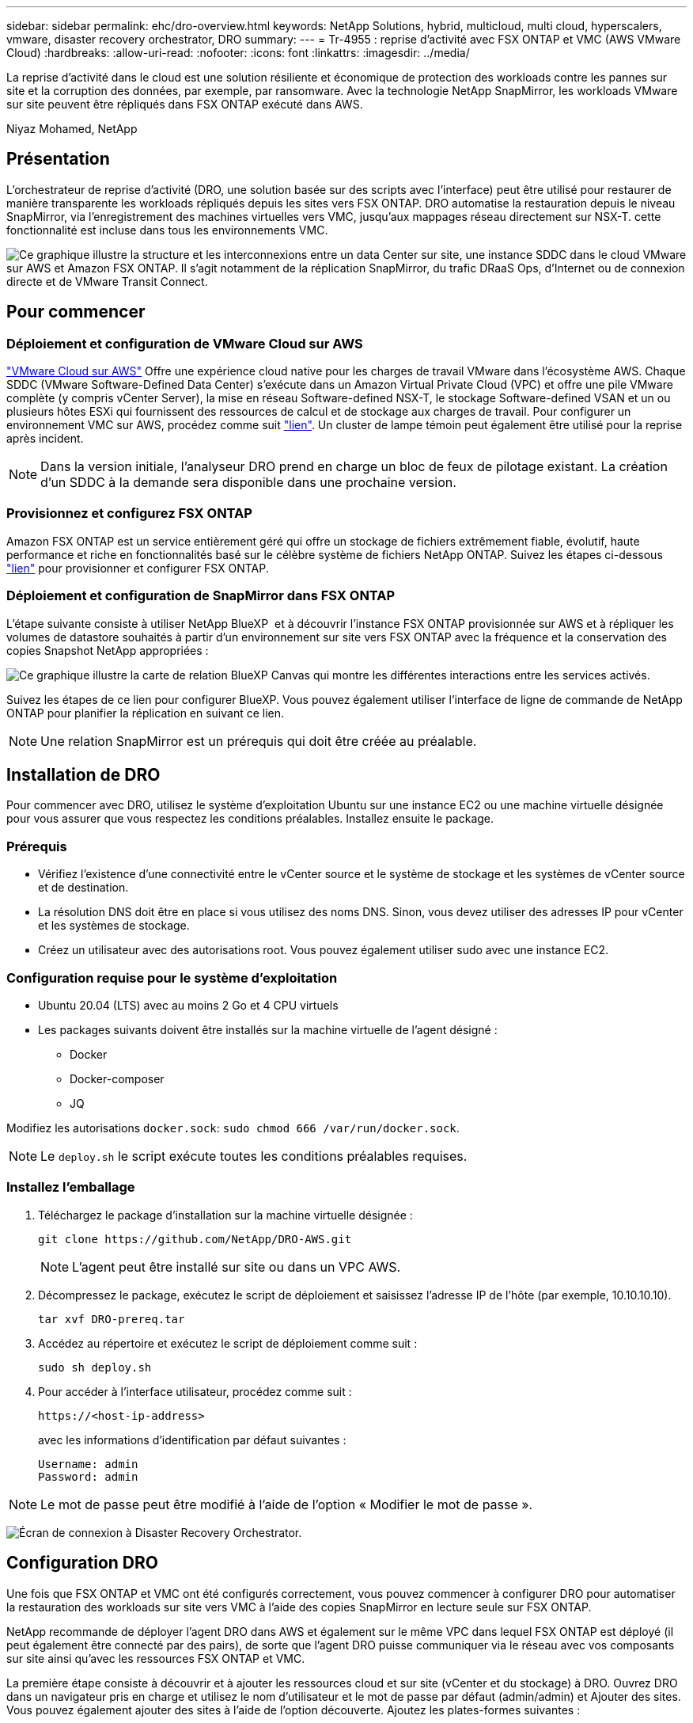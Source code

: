 ---
sidebar: sidebar 
permalink: ehc/dro-overview.html 
keywords: NetApp Solutions, hybrid, multicloud, multi cloud, hyperscalers, vmware, disaster recovery orchestrator, DRO 
summary:  
---
= Tr-4955 : reprise d'activité avec FSX ONTAP et VMC (AWS VMware Cloud)
:hardbreaks:
:allow-uri-read: 
:nofooter: 
:icons: font
:linkattrs: 
:imagesdir: ../media/


[role="lead"]
La reprise d'activité dans le cloud est une solution résiliente et économique de protection des workloads contre les pannes sur site et la corruption des données, par exemple, par ransomware. Avec la technologie NetApp SnapMirror, les workloads VMware sur site peuvent être répliqués dans FSX ONTAP exécuté dans AWS.

Niyaz Mohamed, NetApp



== Présentation

L'orchestrateur de reprise d'activité (DRO, une solution basée sur des scripts avec l'interface) peut être utilisé pour restaurer de manière transparente les workloads répliqués depuis les sites vers FSX ONTAP. DRO automatise la restauration depuis le niveau SnapMirror, via l'enregistrement des machines virtuelles vers VMC, jusqu'aux mappages réseau directement sur NSX-T. cette fonctionnalité est incluse dans tous les environnements VMC.

image:dro-vmc-image1.png["Ce graphique illustre la structure et les interconnexions entre un data Center sur site, une instance SDDC dans le cloud VMware sur AWS et Amazon FSX ONTAP. Il s'agit notamment de la réplication SnapMirror, du trafic DRaaS Ops, d'Internet ou de connexion directe et de VMware Transit Connect."]



== Pour commencer



=== Déploiement et configuration de VMware Cloud sur AWS

link:https://www.vmware.com/products/vmc-on-aws.html["VMware Cloud sur AWS"^] Offre une expérience cloud native pour les charges de travail VMware dans l'écosystème AWS. Chaque SDDC (VMware Software-Defined Data Center) s'exécute dans un Amazon Virtual Private Cloud (VPC) et offre une pile VMware complète (y compris vCenter Server), la mise en réseau Software-defined NSX-T, le stockage Software-defined VSAN et un ou plusieurs hôtes ESXi qui fournissent des ressources de calcul et de stockage aux charges de travail. Pour configurer un environnement VMC sur AWS, procédez comme suit link:aws-setup.html["lien"^]. Un cluster de lampe témoin peut également être utilisé pour la reprise après incident.


NOTE: Dans la version initiale, l'analyseur DRO prend en charge un bloc de feux de pilotage existant. La création d'un SDDC à la demande sera disponible dans une prochaine version.



=== Provisionnez et configurez FSX ONTAP

Amazon FSX ONTAP est un service entièrement géré qui offre un stockage de fichiers extrêmement fiable, évolutif, haute performance et riche en fonctionnalités basé sur le célèbre système de fichiers NetApp ONTAP. Suivez les étapes ci-dessous link:aws-native-overview.html["lien"^] pour provisionner et configurer FSX ONTAP.



=== Déploiement et configuration de SnapMirror dans FSX ONTAP

L'étape suivante consiste à utiliser NetApp BlueXP  et à découvrir l'instance FSX ONTAP provisionnée sur AWS et à répliquer les volumes de datastore souhaités à partir d'un environnement sur site vers FSX ONTAP avec la fréquence et la conservation des copies Snapshot NetApp appropriées :

image:dro-vmc-image2.png["Ce graphique illustre la carte de relation BlueXP Canvas qui montre les différentes interactions entre les services activés."]

Suivez les étapes de ce lien pour configurer BlueXP. Vous pouvez également utiliser l'interface de ligne de commande de NetApp ONTAP pour planifier la réplication en suivant ce lien.


NOTE: Une relation SnapMirror est un prérequis qui doit être créée au préalable.



== Installation de DRO

Pour commencer avec DRO, utilisez le système d'exploitation Ubuntu sur une instance EC2 ou une machine virtuelle désignée pour vous assurer que vous respectez les conditions préalables. Installez ensuite le package.



=== Prérequis

* Vérifiez l'existence d'une connectivité entre le vCenter source et le système de stockage et les systèmes de vCenter source et de destination.
* La résolution DNS doit être en place si vous utilisez des noms DNS. Sinon, vous devez utiliser des adresses IP pour vCenter et les systèmes de stockage.
* Créez un utilisateur avec des autorisations root. Vous pouvez également utiliser sudo avec une instance EC2.




=== Configuration requise pour le système d'exploitation

* Ubuntu 20.04 (LTS) avec au moins 2 Go et 4 CPU virtuels
* Les packages suivants doivent être installés sur la machine virtuelle de l'agent désigné :
+
** Docker
** Docker-composer
** JQ




Modifiez les autorisations `docker.sock`: `sudo chmod 666 /var/run/docker.sock`.


NOTE: Le `deploy.sh` le script exécute toutes les conditions préalables requises.



=== Installez l'emballage

. Téléchargez le package d'installation sur la machine virtuelle désignée :
+
[listing]
----
git clone https://github.com/NetApp/DRO-AWS.git
----
+

NOTE: L'agent peut être installé sur site ou dans un VPC AWS.

. Décompressez le package, exécutez le script de déploiement et saisissez l'adresse IP de l'hôte (par exemple, 10.10.10.10).
+
[listing]
----
tar xvf DRO-prereq.tar
----
. Accédez au répertoire et exécutez le script de déploiement comme suit :
+
[listing]
----
sudo sh deploy.sh
----
. Pour accéder à l'interface utilisateur, procédez comme suit :
+
[listing]
----
https://<host-ip-address>
----
+
avec les informations d'identification par défaut suivantes :

+
[listing]
----
Username: admin
Password: admin
----



NOTE: Le mot de passe peut être modifié à l'aide de l'option « Modifier le mot de passe ».

image:dro-vmc-image3.png["Écran de connexion à Disaster Recovery Orchestrator."]



== Configuration DRO

Une fois que FSX ONTAP et VMC ont été configurés correctement, vous pouvez commencer à configurer DRO pour automatiser la restauration des workloads sur site vers VMC à l'aide des copies SnapMirror en lecture seule sur FSX ONTAP.

NetApp recommande de déployer l'agent DRO dans AWS et également sur le même VPC dans lequel FSX ONTAP est déployé (il peut également être connecté par des pairs), de sorte que l'agent DRO puisse communiquer via le réseau avec vos composants sur site ainsi qu'avec les ressources FSX ONTAP et VMC.

La première étape consiste à découvrir et à ajouter les ressources cloud et sur site (vCenter et du stockage) à DRO. Ouvrez DRO dans un navigateur pris en charge et utilisez le nom d'utilisateur et le mot de passe par défaut (admin/admin) et Ajouter des sites. Vous pouvez également ajouter des sites à l'aide de l'option découverte. Ajoutez les plates-formes suivantes :

* Sur site
+
** VCenter sur site
** Système de stockage ONTAP


* Le cloud
+
** VMC vCenter
** ONTAP FSX




image:dro-vmc-image4.png["Description temporaire de l'image de marque de réservation."]

image:dro-vmc-image5.png["Page d'aperçu du site de DRO contenant les sites source et de destination."]

Une fois ajouté, DRO effectue une détection automatique et affiche les VM qui ont des répliques SnapMirror correspondantes du stockage source vers FSX ONTAP. DRO détecte automatiquement les réseaux et les groupes de ports utilisés par les VM et les remplit.

image:dro-vmc-image6.png["Écran de détection automatique contenant 219 machines virtuelles et 10 datastores."]

L'étape suivante consiste à regrouper les machines virtuelles requises dans des groupes fonctionnels pour servir de groupes de ressources.



=== Regroupements de ressources

Une fois les plates-formes ajoutées, vous pouvez regrouper les machines virtuelles que vous souhaitez restaurer dans des groupes de ressources. Les groupes de ressources DRO vous permettent de regrouper un ensemble de VM dépendants en groupes logiques contenant leurs ordres de démarrage, leurs délais de démarrage et les validations d'applications facultatives qui peuvent être exécutées lors de la récupération.

Pour commencer à créer des groupes de ressources, procédez comme suit :

. Accédez à *groupes de ressources*, puis cliquez sur *Créer un nouveau groupe de ressources*.
. Sous *Nouveau groupe de ressources*, sélectionnez le site source dans la liste déroulante et cliquez sur *Créer*.
. Fournissez *Détails du groupe de ressources* et cliquez sur *Continuer*.
. Sélectionnez les machines virtuelles appropriées à l'aide de l'option de recherche.
. Sélectionnez l'ordre de démarrage et le délai de démarrage (s) pour les machines virtuelles sélectionnées. Définissez l'ordre de mise sous tension en sélectionnant chaque VM et en définissant sa priorité. La valeur par défaut est Three pour toutes les machines virtuelles.
+
Les options sont les suivantes :

+
1 – première machine virtuelle à mettre sous tension 3 – valeur par défaut 5 – dernière machine virtuelle à mettre sous tension

. Cliquez sur *Créer un groupe de ressources*.


image:dro-vmc-image7.png["Capture d'écran de la liste des groupes de ressources avec deux entrées : test et DemoRG1."]



=== Plans de réplication

Vous devez disposer d'un plan de restauration des applications en cas d'incident. Sélectionnez les plates-formes vCenter source et cible dans la liste déroulante et sélectionnez les groupes de ressources à inclure dans ce plan, ainsi que le regroupement de la manière dont les applications doivent être restaurées et mises sous tension (par exemple, contrôleurs de domaine, puis niveau 1, niveau 2, etc.). De tels plans sont parfois appelés des plans de projet. Pour définir le plan de reprise, accédez à l'onglet *Plan de réplication* et cliquez sur *Nouveau Plan de réplication*.

Pour commencer à créer un plan de réplication, procédez comme suit :

. Accédez à *plans de réplication*, puis cliquez sur *Créer un nouveau plan de réplication*.
+
image:dro-vmc-image8.png["Capture d'écran de l'écran du plan de réplication contenant un plan appelé DemoRP."]

. Sous *Nouveau plan de réplication*, indiquez un nom pour le plan et ajoutez des mappages de reprise en sélectionnant le site source, le serveur vCenter associé, le site de destination et le serveur vCenter associé.
+
image:dro-vmc-image9.png["Capture d'écran des détails du plan de réplication, y compris le mappage de reprise."]

. Une fois le mappage de restauration terminé, sélectionnez le mappage de cluster.
+
image:dro-vmc-image10.png["Description temporaire de l'image de marque de réservation."]

. Sélectionnez *Détails du groupe de ressources* et cliquez sur *Continuer*.
. Définissez l'ordre d'exécution du groupe de ressources. Cette option vous permet de sélectionner la séquence d'opérations lorsqu'il existe plusieurs groupes de ressources.
. Une fois que vous avez terminé, sélectionnez le mappage réseau au segment approprié. Les segments doivent déjà être configurés dans VMC, sélectionnez donc le segment approprié pour mapper la VM.
. En fonction de la sélection des machines virtuelles, les mappages des datastores sont sélectionnés automatiquement.
+

NOTE: SnapMirror est au niveau du volume. Par conséquent, tous les VM sont répliqués sur la destination de réplication. Veillez à sélectionner toutes les machines virtuelles faisant partie du datastore. Si elles ne sont pas sélectionnées, seules les machines virtuelles qui font partie du plan de réplication sont traitées.

+
image:dro-vmc-image11.png["Description temporaire de l'image de marque de réservation."]

. Sous les détails de la machine virtuelle, vous pouvez éventuellement redimensionner les paramètres de CPU et de RAM de la machine virtuelle. Cette approche peut être très utile pour restaurer de grands environnements sur des clusters cibles plus petits ou pour effectuer des tests de reprise sur incident sans avoir à provisionner une infrastructure physique VMware individuelle. Vous pouvez également modifier l'ordre de démarrage et le délai de démarrage (en secondes) de toutes les machines virtuelles sélectionnées au sein des groupes de ressources. Il existe une option supplémentaire permettant de modifier l'ordre de démarrage si des modifications sont requises de celles sélectionnées lors de la sélection de l'ordre de démarrage du groupe de ressources. Par défaut, l'ordre de démarrage sélectionné lors de la sélection du groupe de ressources est utilisé ; toutefois, les modifications peuvent être effectuées à ce stade.
+
image:dro-vmc-image12.png["Description temporaire de l'image de marque de réservation."]

. Cliquez sur *Créer un plan de réplication*.
+
image:dro-vmc-image13.png["Description temporaire de l'image de marque de réservation."]



Une fois le plan de réplication créé, l'option de basculement, l'option test-failover ou l'option de migration peuvent être exercées en fonction des exigences. Lors des options de basculement et de test/basculement, la copie Snapshot la plus récente est utilisée ou une copie Snapshot spécifique peut être sélectionnée à partir d'une copie Snapshot instantanée (conformément à la règle de conservation de SnapMirror). L'option instantanée peut être utile si vous êtes confronté à un événement de corruption comme les ransomwares, où les répliques les plus récentes sont déjà compromises ou chiffrées. DRO affiche tous les points disponibles dans le temps. Pour déclencher un basculement ou un basculement de test avec la configuration spécifiée dans le plan de réplication, vous pouvez cliquer sur *basculement* ou *Test basculement*.

image:dro-vmc-image14.png["Description temporaire de l'image de marque de réservation."] image:dro-vmc-image15.png["Dans cet écran, vous disposez des détails de l'instantané du volume et vous avez le choix entre utiliser le dernier instantané et choisir un instantané spécifique."]

Le plan de réplication peut être surveillé dans le menu des tâches :

image:dro-vmc-image16.png["Le menu des tâches affiche toutes les tâches et options du plan de réplication, et vous permet également de voir les journaux."]

Après le déclenchement du basculement, les éléments restaurés sont visibles dans le vCenter du VMC (machines virtuelles, réseaux, datastores). Par défaut, les machines virtuelles sont restaurées dans le dossier Workload.

image:dro-vmc-image17.png["Description temporaire de l'image de marque de réservation."]

Le retour arrière peut être déclenché au niveau du plan de réplication. Dans le cas d'un basculement test, l'option redescendre peut être utilisée pour annuler les modifications et supprimer la relation FlexClone. La restauration liée au basculement est un processus en deux étapes. Sélectionnez le plan de réplication et sélectionnez *Inverser la synchronisation des données*.

image:dro-vmc-image18.png["Capture d'écran de la vue d'ensemble du plan de réplication avec liste déroulante contenant l'option Inverser la synchronisation des données."] image:dro-vmc-image19.png["Description temporaire de l'image de marque de réservation."]

Une fois cette opération terminée, vous pouvez déclencher un retour arrière pour revenir au site de production d'origine.

image:dro-vmc-image20.png["Capture d'écran de la vue d'ensemble du plan de réplication avec la liste déroulante contenant l'option de retour arrière."] image:dro-vmc-image21.png["Capture d'écran de la page de résumé DRO avec le site de production d'origine opérationnel."]

De NetApp BlueXP, nous pouvons constater que la réplication est défaillante pour les volumes appropriés (ceux qui ont été mappés à VMC comme volumes en lecture-écriture). Pendant le basculement de test, DRO ne mappe pas le volume de destination ou de réplica. Il crée une copie FlexClone de l'instance SnapMirror (ou Snapshot) requise et expose l'instance FlexClone, qui ne consomme pas de capacité physique supplémentaire pour FSX ONTAP. Ce processus permet de s'assurer que le volume n'est pas modifié et que les tâches de réplication peuvent se poursuivre même pendant les tests de reprise d'activité ou les workflows de triage. En outre, ce processus garantit que, si des erreurs se produisent ou si des données corrompues sont récupérées, la récupération peut être nettoyée sans le risque de destruction de la réplique.

image:dro-vmc-image22.png["Description temporaire de l'image de marque de réservation."]



=== Restauration par ransomware

Récupérer des données suite à un ransomware peut être une tâche extrêmement fastidieuse. En particulier, il peut être difficile pour les services INFORMATIQUES d'identifier le point de retour sécurisé et, une fois déterminé, de protéger les charges de travail récupérées contre les attaques de réexécution, par exemple, des programmes malveillants en sommeil ou des applications vulnérables.

DRO résout ces problèmes en vous permettant de récupérer votre système à partir de n'importe quel point disponible dans le temps. Vous pouvez également restaurer les charges de travail sur des réseaux fonctionnels mais isolés pour que les applications puissent fonctionner et communiquer entre elles à un endroit où elles ne sont pas exposées au trafic du nord du sud. Votre équipe de sécurité dispose ainsi d'un endroit sûr pour mener des analyses et s'assurer qu'il n'y a aucun programme malveillant caché ou en veille.



== Avantages

* Utilisation de la réplication SnapMirror efficace et résiliente.
* Restauration à tout point dans le temps avec la conservation des copies Snapshot
* Automatisation complète de toutes les étapes nécessaires à la restauration de centaines de milliers de machines virtuelles à partir des étapes de validation du stockage, du calcul, du réseau et des applications.
* Restauration de charge de travail avec la technologie ONTAP FlexClone utilisant une méthode qui ne modifie pas le volume répliqué.
+
** Évite le risque de corruption des données pour les volumes et les copies Snapshot.
** Evite les interruptions de réplication pendant les workflows de test de reprise après incident
** Utilisation potentielle des données de reprise d'activité avec des ressources de cloud computing pour les workflows hors reprise d'activité, comme DevTest, les tests de sécurité, les tests de correctifs ou de mise à niveau, et les tests de résolution de problèmes.


* L'optimisation du processeur et de la RAM pour réduire les coûts liés au cloud grâce à la restauration sur des clusters de calcul plus petits.

